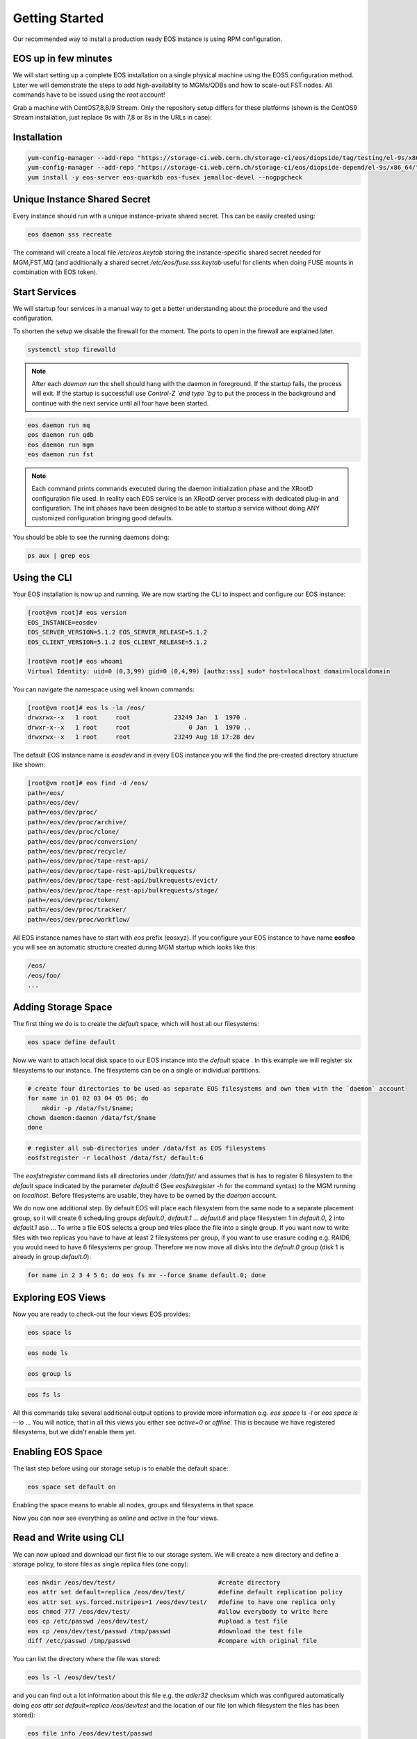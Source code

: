 .. index::
   single: Getting Started

.. highlight:: rst

.. _gettingstarted:

Getting Started
=================

Our recommended way to install a production ready EOS instance is using RPM configuration.

EOS up in few minutes
---------------------
We will start setting up a complete EOS installation on a single physical machine using the EOS5 configuration method. Later we will demonstrate the steps to add high-availablity to MGMs/QDBs and how to scale-out FST nodes. All commands have to be issued using the `root` account!

Grab a machine with CentOS7,8,8/9 Stream. Only the repository setup differs for these platforms (shown is the CentOS9 Stream installation, just replace 9s with 7,8 or 8s in the URLs in case):

Installation
------------

.. code-block:: bash
  
  yum-config-manager --add-repo "https://storage-ci.web.cern.ch/storage-ci/eos/diopside/tag/testing/el-9s/x86_64/"
  yum-config-manager --add-repo "https://storage-ci.web.cern.ch/storage-ci/eos/diopside-depend/el-9s/x86_64/"
  yum install -y eos-server eos-quarkdb eos-fusex jemalloc-devel --nogpgcheck

Unique Instance Shared Secret
-----------------------------

Every instance should run with a unique instance-private shared secret.
This can be easily created using:

.. code-block:: bash

  eos daemon sss recreate

The command will create a local file `/etc/eos.keytab` storing the instance-specific shared secret needed for MGM,FST,MQ (and additionally a shared secret `/etc/eos/fuse.sss.keytab` useful for clients when doing FUSE mounts in combination with EOS token).

Start Services
--------------

We will startup four services in a manual way to get a better understanding about the procedure and the used configuration.

To shorten the setup we disable the firewall for the moment. The ports to open in the firewall are explained later.

.. code-block:: bash

  systemctl stop firewalld


.. note:: 

  After each `daemon run` the shell should hang with the daemon in foreground. If the startup fails, the process will exit. If the startup is successfull use `Control-Z `and type `bg` to put the process in the background and continue with the next service until all four have been started.
 
.. code-block:: bash

  eos daemon run mq 
  eos daemon run qdb
  eos daemon run mgm
  eos daemon run fst


.. note:: 

  Each command prints commands executed during the daemon initialization phase and the XRootD configuration file used. In reality each EOS service is an XRootD server process with dedicated plug-in and configuration. The init phases have been designed to be able to startup a service without doing ANY customized configuration bringing good defaults.

You should be able to see the running daemons doing:

.. code-block:: bash

  ps aux | grep eos


Using the CLI
-------------

Your EOS installation is now up and running. We are now starting the CLI to inspect and configure our EOS instance:

.. code-block:: bash

  [root@vm root]# eos version
  EOS_INSTANCE=eosdev
  EOS_SERVER_VERSION=5.1.2 EOS_SERVER_RELEASE=5.1.2
  EOS_CLIENT_VERSION=5.1.2 EOS_CLIENT_RELEASE=5.1.2

  [root@vm root]# eos whoami
  Virtual Identity: uid=0 (0,3,99) gid=0 (0,4,99) [authz:sss] sudo* host=localhost domain=localdomain

You can navigate the namespace using well known commands:

.. code-block:: bash

  [root@vm root]# eos ls -la /eos/
  drwxrwx--x   1 root     root            23249 Jan  1  1970 .
  drwxr-x--x   1 root     root                0 Jan  1  1970 ..
  drwxrwx--x   1 root     root            23249 Aug 18 17:28 dev


The default EOS instance name is *eosdev* and in every EOS instance you will the find the pre-created directory structure like shown:

.. code-block:: bash

  [root@vm root]# eos find -d /eos/ 
  path=/eos/
  path=/eos/dev/
  path=/eos/dev/proc/
  path=/eos/dev/proc/archive/
  path=/eos/dev/proc/clone/
  path=/eos/dev/proc/conversion/
  path=/eos/dev/proc/recycle/
  path=/eos/dev/proc/tape-rest-api/
  path=/eos/dev/proc/tape-rest-api/bulkrequests/
  path=/eos/dev/proc/tape-rest-api/bulkrequests/evict/
  path=/eos/dev/proc/tape-rest-api/bulkrequests/stage/
  path=/eos/dev/proc/token/
  path=/eos/dev/proc/tracker/
  path=/eos/dev/proc/workflow/

All EOS instance names have to start with *eos* prefix (eosxyz). If you configure your EOS instance to have name **eosfoo** you will see an automatic structure created during MGM startup which looks like this:

.. code-block:: bash

  /eos/
  /eos/foo/
  ...


Adding Storage Space
---------------------

The first thing we do is to create the `default` space, which will host all our filesystems:

.. code-block:: bash

  eos space define default


Now we want to attach local disk space to our EOS instance into the `default` space . In this example we will register six filesystems to our instance. The filesystems can be on a single or individual partitions. 

.. code-block:: bash

  # create four directories to be used as separate EOS filesystems and own them with the `daemon` account
  for name in 01 02 03 04 05 06; do
      mkdir -p /data/fst/$name; 
  chown daemon:daemon /data/fst/$name
  done


.. code-block:: bash

  # register all sub-directories under /data/fst as EOS filesystems
  eosfstregister -r localhost /data/fst/ default:6


The `eosfstregister` command lists all directories under `/data/fst/` and assumes that is has to register 6 filesystem to the *default* space indicated by the parameter `default:6` (See `eosfstregister -h` for the command syntax) to the MGM running on `localhost`. Before filesystems are usable, they have to be owned by the `daemon` account. 

We do now one additional step. By default EOS will place each filesystem from the same node to a separate placement group, so it will create 6 scheduling groups `default.0`, `default.1` ... `default.6` and place filesystem 1 in `default.0`, 2 into `default.1` aso ...
To write a file EOS selects a group and tries place the file into a single group. If you want now to write files with two replicas you have to have at least 2 filesystems per group, if you want to use erasure coding e.g. RAID6, you would need to have 6 filesystems per group. Therefore we now move all disks into the `default.0` group (disk 1 is already in group `default.0`):

.. code-block:: bash

  for name in 2 3 4 5 6; do eos fs mv --force $name default.0; done


Exploring EOS Views
---------------------

Now you are ready to check-out the four views EOS provides:

.. code-block:: bash
  
  eos space ls

.. code-block:: bash

  eos node ls 


.. code-block:: bash

  eos group ls


.. code-block:: bash

  eos fs ls 


All this commands take several additional output options to provide more information e.g. `eos space ls -l` or `eos space ls --io` ...
You will notice, that in all this views you either see `active=0` or `offline`.  This is because we have registered filesystems, but we didn't enable them yet.

Enabling EOS Space
---------------------

The last step before using our storage setup is to enable the default space:

.. code-block:: bash

  eos space set default on

Enabling the space means to enable all nodes, groups and filesystems in that space.

Now you can now see everything as `online` and `active` in the four views.

Read and Write using CLI
-------------------------

We can now upload and download our first file to our storage system. We will create a new directory and define a storage policy, to store files as single replica files (one copy):

.. code-block:: bash

   eos mkdir /eos/dev/test/                            #create directory
   eos attr set default=replica /eos/dev/test/         #define default replication policy
   eos attr set sys.forced.nstripes=1 /eos/dev/test/   #define to have one replica only
   eos chmod 777 /eos/dev/test/                        #allow everybody to write here
   eos cp /etc/passwd /eos/dev/test/                   #upload a test file
   eos cp /eos/dev/test/passwd /tmp/passwd             #download the test file
   diff /etc/passwd /tmp/passwd                        #compare with original file


You can list the directory where the file was stored:

.. code-block:: bash
  
   eos ls -l /eos/dev/test/


and you can find out a lot information about this file e.g. the *adler32* checksum which was configured automatically doing `eos attr set default=replica /eos/dev/test` and the location of our file (on which filesystem the files has been stored):

.. code-block:: bash

  eos file info /eos/dev/test/passwd


Read and Write using /eos/ mounts
---------------------------------

We can FUSE mount our EOS instance on the same node by just doing:

.. code-block:: bash

  mkdir -p /eos/
  # put your host.domain name in the command
  eosxd -ofsname=host.domain:/eos/ /eos/


An alternative to running the *eosxd* executable is to use the FUSE mount type:

.. code-block:: bash

  mount -t fuse eosxd -ofsname=host.domain:/eos/ /eos/


In either way, you should be able to see the mount and the configured space using `df`:

.. code-block:: bash
  
  df /eos/

All the usual shell commands will now also work on the FUSE mount.

.. note:: 
  
  Be aware that the default FUSE mount does not map the current uid/gid to the same uid/gid inside EOS. Moreover *root* access is always squashed to uid,gid=99 (nobody). 

In summary on this FUSE mount with default configuration on localhost you will be mapped to user *nobody* inside EOS. If you copy a file on this FUSE mount to `/eos/dev/test/` the file will be owned by `99/99`. 

Firewall Configuration for external Access
------------------------------------------

To make your instance accessible from outside you have to make sure that all the relevant ports are open for incoming traffic.

Here is a list of ports used by the various services:

+----------------+------+
| Service        | Port |
+================+======+
| MGM (XRootD)   | 1094 |
+----------------+------+
| MGM (FUSE ZMQ) | 1100 |
+----------------+------+
| FST (XRootD)   | 1095 |
+----------------+------+
| MQ (XRootD)    | 1097 |
+----------------+------+
| QDB (REDIS)    | 7777 |
+----------------+------+

If port 1100 is not open, FUSE access still works, but FUSE clients are not displayed as being online and they don't receive callbacks for meta-data changes e.g. changes made on another client are not immediately visible.

.. code-block:: bash

  systemctl start firewalld
  for port in 1094 1095 1097 1100 7777; do 
   firewall-cmd --zone=public --permanent --add-port=$port/tcp
  done


Single Node Quick Setup Code Snippet
------------------------------------

.. code-block:: bash
  
  yum-config-manager --add-repo "https://storage-ci.web.cern.ch/storage-ci/eos/diopside/tag/testing/el-9s/x86_64/"
  yum-config-manager --add-repo "https://storage-ci.web.cern.ch/storage-ci/eos/diopside-depend/el-9s/x86_64/"
  yum install -y eos-server eos-quarkdb eos-fusex jemalloc-devel --nogpgcheck

  systemctl start firewalld
  for port in 1094 1095 1097 1100 7777; do 
    firewall-cmd --zone=public --permanent --add-port=$port/tcp
  done

  eos daemon sss recreate

  eos daemon run mq &
  eos daemon run qdb &
  eos daemon run mgm &
  eos daemon run fst &

  sleep 30

  for name in 01 02 03 04 05 06; do
    mkdir -p /data/fst/$name; 
    chown daemon:daemon /data/fst/$name
  done

  eos space define default

  eosfstregister -r localhost /data/fst/ default:6

  for name in 2 3 4 5 6; do eos fs mv --force $name default.0; done

  eos space set default on 

  eos mkdir /eos/dev/rep-2/                         
  eos mkdir /eos/dev/ec-42/
  eos attr set default=replica /eos/dev/rep-2 /
  eos attr set default=raid6 /eos/dev/ec-42/
  eos chmod 777 /eos/dev/rep-2/             
  eos chmod 777 /eos/dev/ec-42/

  mkdir -p /eos/
  eosxd -ofsname=`hostname -f`:/eos/ /eos/



Three Node Quick Setup Code Snippet
-----------------------------------

In a production environment we need to have QDB and MGM service high-available. We will show here, how to configure three co-located QDB+MGM nodes. The three nodes are called in the example `node1.cern.ch` `node2.cern.ch` `node3.cern.ch`. 

.. code-block:: bash

  # on all three nodes do 
  killall -9 xrootd     # make sure no daemons are running
  rm -rf /var/lib/qdb/  # wipe previous QDB database

  yum-config-manager --add-repo "https://storage-ci.web.cern.ch/storage-ci/eos/diopside/tag/testing/el-9s/x86_64/"
  yum-config-manager --add-repo "https://storage-ci.web.cern.ch/storage-ci/eos/diopside-depend/el-9s/x86_64/"
  yum install -y eos-server eos-quarkdb eos-fusex jemalloc-devel --nogpgcheck

  systemctl start firewalld
  for port in 1094 1095 1097 1100 7777; do 
   firewall-cmd --zone=public --permanent --add-port=$port/tcp
  done


Now edit `/etc/eos/config/qdb/qdb` and change the variable definition with your QDB nodes:

.. code-block:: bash

  QDB_NODES=${QDB_HOST}:${QDB_PORT}

to

.. code-block:: bash

  QDB_NODES=node1.cern.ch:7777,node2.cern.ch:7777,node3.cern.ch:7777


Create new instance sss keys on one node and copy them to the other two nodes:

.. code-block:: bash

  # node 1
  eos daemon sss recreate
  # copy to node2,node3
  scp /etc/eos.keytab root@node2:/etc/eos.keytab
  scp /eos/eos/fuse.sss.keytab root@node2:/etc/eos.keytab
  scp /etc/eos.keytab root@node3:/etc/eos.keytab
  scp /eos/eos/fuse.sss.keytab root@node3:/etc/eos.keytab
  

Now start QDB on all three nodes:

.. code-block:: bash

  systemctl start eos5-qdb@qdb


Now you can inspect the RAFT state on all QDBs:

.. code-block:: bash

  export REDISCLI_AUTH=`cat /etc/eos.keytab`
  eos daemon config qdb qdb info

  1) TERM 1
  2) LOG-START 0
  3) LOG-SIZE 2
  4) LEADER node2.cern.ch:7777
  5) CLUSTER-ID eosdev
  6) COMMIT-INDEX 1
  7) LAST-APPLIED 1
  8) BLOCKED-WRITES 0
  9) LAST-STATE-CHANGE 293 (4 minutes, 53 seconds)
  10) ----------
  11) MYSELF node-2.cern.ch:7777
  12) VERSION 5.1..5.1.3
  13) STATUS LEADER
  14) NODE-HEALTH GREEN
  15) JOURNAL-FSYNC-POLICY sync-important-updates
  16) ----------
  17) MEMBERSHIP-EPOCH 0
  18) NODES node1.cern.ch:7777,node2.cern.ch:7777,node3.cern.ch:7777
  19) OBSERVERS 
  20) QUORUM-SIZE 2



Here you see that the current LEADER is node2.cern.ch.  If you want to force that node1.cern.ch becomes a leader you can type on node1:

.. code-block:: bash

  [root@node1 ] eos daemon config qdb qdb coup

and verify using 

.. code-block:: bash

  eos daemon config qdb qdb info

who the new LEADER is.

Now we start `mq` and `mgm` on all three nodes:

.. code-block:: bash

  [root@node-1] systemctl start eos5-mgm@mgm
  [root@node-2] systemctl start eos5-mgm@mgm
  [root@node-3] systemctl start eos5-mgm@mgm
  [root@node-1] systemctl start eos5-mq@mq
  [root@node-2] systemctl start eos5-mq@mq
  [root@node-3] systemctl start eos5-mq@mq

You can connect to the MGM on each node. 

.. code-block:: bash

  [root@node1] eos ns | grep Replication
  ALL      Replication                      is_master=true master_id=node1.cern.ch:1094
  [root@node2] eos ns | grep Replication
  ALL      Replication                      is_master=false master_id=node1.cern.ch:1094
  [root@node2] eos ns | grep Replication
  ALL      Replication                      is_master=false master_id=node1.cern.ch:1094


The three MGMs use a lease mechanism to acquire the active role. If you want to push manually the active role from `node1` to `node2`, you do:

.. code-block:: bash

  [root@node1 ] eos ns master node2.cern.ch

When the default lease time expired, the master should change:

.. code-block:: bash

  [root@node1] eos ns | grep Replication
  ALL      Replication                      is_master=false master_id=node1.cern.ch:1094
  [root@node2] eos ns | grep Replication
  ALL      Replication                      is_master=true master_id=node1.cern.ch:1094
  [root@node2] eos ns | grep Replication
  ALL      Replication                      is_master=false master_id=node1.cern.ch:1094


.. note::

  Sometimes you might observe changes of the master under heavy load. If this happens too frequently you can increase the lease time modifying the `sysconfig` variable of the mgm daemon e.g. to set other 120s lease time (instead of default 60s) you define:

  .. code-block:: bash
    
    EOS_QDB_MASTER_LEASE_MS="120000"


Joining a node to a QDB raft cluster
------------------------------------

The procedure to add the node foo.bar:7777 to a QDB cluster is straight-forward. *QDB_PATH* has to be not existing and the *QDB* service will be down in any case when running this command on the new/unconfigured node:

.. code-block:: bash

  eos daemon config qdb qdb new observer

To get the node join as a member you run three commands
On the new node:

.. code-block:: bash

  1 [ @newnode ] : systemctl start eos5-qdb@qdb


=> `eos daemon config qdb qdb info` will not show the new node as an observer. The *QDB* logfile `/var/log/eos/qdb/xrdlog.qdb` will say, this new *QDB* node is still in limbo state and needs to be added!

On the elected leader node:

.. code-block:: bash

  2 [ @leader  ] : eos daemon config qdb qdb add foo.bar:7777

=> `eos daemon config qdb qdb info` will show the new node as replicating and LAGGING until the synchronization is complete and status will be UP-TO-DATE. The new node is not yet a member of the cluster quorum.

On the elected leader node:

.. code-block:: bash

  3 [ @leader  ] : eos daemon config qdb qdb promote foo.bar

=> `eos daemon config qdb qdb info` will show the new node as a member of the cluster under NODES.

# 5 Replacing/Removing a node in a 3 node QDB setup
To replace or remove node foo.bar:7777 one needs only two to three steps:
Shutdown *QDB* on that node:

.. code-block:: bash
 
  1 [ @drainnode ] : systemctl stop eos5-qdb@qdb

Remove that node on the leader from the membership:

.. code-block:: bash

  2 [ @leader    ] : eos daemon config qdb qdb remove foo.bar:7777

Optionally delete *QDB* database files on foo.bar:7777 (don't run this on the LEADER !!!!):

.. code-block:: bash

  3 [ @drainnode ] : rm -rf /var/lib/qdb/

Now run the _join_ procedure from the previous section on the node, which should replace the decomissioned member!

Backup your QDB database
------------------------


.. code-block:: bash

  eos daemon config qdb qdb backup

.. Add features using Configuration modules
.. -----------------------------------------

.. ## With 5.2 Release


.. ### Enable http access with a configuration module
.. This will configure your instance to provide http(s) access.

.. .. code-block:: bash
  
..   echo "http" >> /etc/eos/config/mgm/mgm.modules
..   eos daemon module-init mgm
..   systemctl restart eos5-mgm@mgm


.. ### Enable alice configuration/access with a configuration module
.. This will configure your instance to become an ALICE SE with all required settings and namespace setup.

.. .. code-block:: bash

..   echo "alice" >> /etc/eos/config/mgm/mgm.modules
..   eos daemon module-init mgm
..   systemctl restart eos5-mgm@mgm


.. ### Add Kerberos token authentication to your instance with a configuration module
.. This will add kerberos5 authentication to your instance.

.. .. code-block:: bash

..   echo "krb5" >> /etc/eos/config/mgm/mgm.modules
..   eos daemon module-init mgm
..   systemctl restart eos5-mgm@mgm

 
.. ### Add GSI proxy authentication to your instance with a configuration module
.. This will enable GSI authentication with certificates and proxies on your instance.

.. .. code-block:: bash

..   echo "gsi" >> /etc/eos/config/mgm/mgm.modules
..   eos daemon module-init mgm
..   systemctl restart eos5-mgm@mgm


